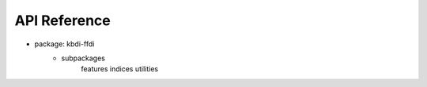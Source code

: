 API Reference
=====================

- package: kbdi-ffdi
	- subpackages
		features
		indices
		utilities